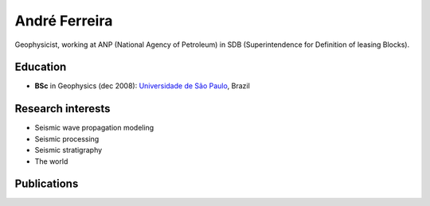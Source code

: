 André Ferreira
==============

.. raw:: html

    <!-- EMAIL -->
    <p style="margin-top:-5px; margin-bottom:20px;">
    <b>e-mail:</b>
    <a href="mailto:eusoubrasileiro@gmail.com">eusoubrasileiro at gmail dot com</a>
    </p>

Geophysicist, working at ANP (National Agency of Petroleum) in SDB (Superintendence for Definition of leasing Blocks).

Education
---------

* **BSc** in Geophysics (dec 2008):
  `Universidade de São Paulo`_, Brazil

.. _Universidade de São Paulo: http://www.iag.usp.br

Research interests
------------------

* Seismic wave propagation modeling
* Seismic processing
* Seismic stratigraphy
* The world


Publications
------------

